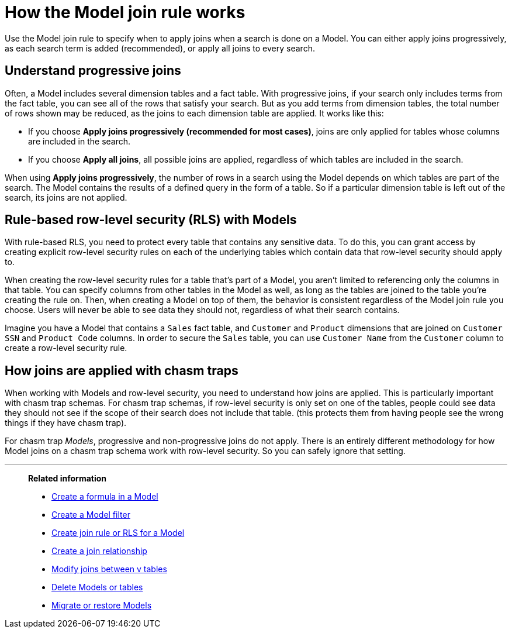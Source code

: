 = How the Model join rule works
:last_updated: 7/31/2025
:linkattrs:
:experimental:
:page-layout: default-cloud-deprecated
:page-aliases: /admin/worksheets/progressive-joins.adoc
:description: The Model join rule specifies when to apply joins when searching on a Model.

Use the Model join rule to specify when to apply joins when a search is done on a Model.
You can either apply joins progressively, as each search term is added (recommended), or apply all joins to every search.

== Understand progressive joins

Often, a Model includes several dimension tables and a fact table.
With progressive joins, if your search only includes terms from the fact table, you can see all of the rows that satisfy your search.
But as you add terms from dimension tables, the total number of rows shown may be reduced, as the joins to each dimension table are applied.
It works like this:

* If you choose *Apply joins progressively (recommended for most cases)*, joins are only applied for tables whose columns are included in the search.
* If you choose *Apply all joins*, all possible joins are applied, regardless of which tables are included in the search.

When using *Apply joins progressively*, the number of rows in a search using the Model depends on which tables are part of the search.
The Model contains the results of a defined query in the form of a table.
So if a particular dimension table is left out of the search, its joins are not applied.

== Rule-based row-level security (RLS) with Models

With rule-based RLS, you need to protect every table that contains any sensitive data.
To do this, you can grant access by creating explicit row-level security rules on each of the underlying tables which contain data that row-level security should apply to.

When creating the row-level security rules for a table that's part of a Model, you aren't limited to referencing only the columns in that table.
You can specify columns from other tables in the Model as well, as long as the tables are joined to the table you're creating the rule on.
Then, when creating a Model on top of them, the behavior is consistent regardless of the Model join rule you choose.
Users will never be able to see data they should not, regardless of what their search contains.

Imagine you have a Model that contains a `Sales` fact table, and `Customer` and `Product` dimensions that are joined on `Customer SSN` and `Product Code` columns.
In order to secure the `Sales` table, you can use `Customer Name` from the `Customer` column to create a row-level security rule.

== How joins are applied with chasm traps

When working with Models and row-level security, you need to understand how joins are applied.
This is particularly important with chasm trap schemas.
For chasm trap schemas, if row-level security is only set on one of the tables, people could see data they should not see if the scope of their search does not include that table.
(this protects them from having people see the wrong things if they have chasm trap).

For chasm trap _Models_, progressive and non-progressive joins do not apply.
There is an entirely different methodology for how Model joins on a chasm trap schema work with row-level security.
So you can safely ignore that setting.

'''
> **Related information**
>
> * xref:model-formula.adoc[Create a formula in a Model]
> * xref:model-filter.adoc[Create a Model filter]
> * xref:model-inclusion.adoc[Create join rule or RLS for a Model]
> * xref:join-add.adoc[Create a join relationship]
> * xref:join-worksheet-edit.adoc[Modify joins between v tables]
> * xref:model-delete.adoc[Delete Models or tables]
> * xref:scriptability.adoc[Migrate or restore Models]
